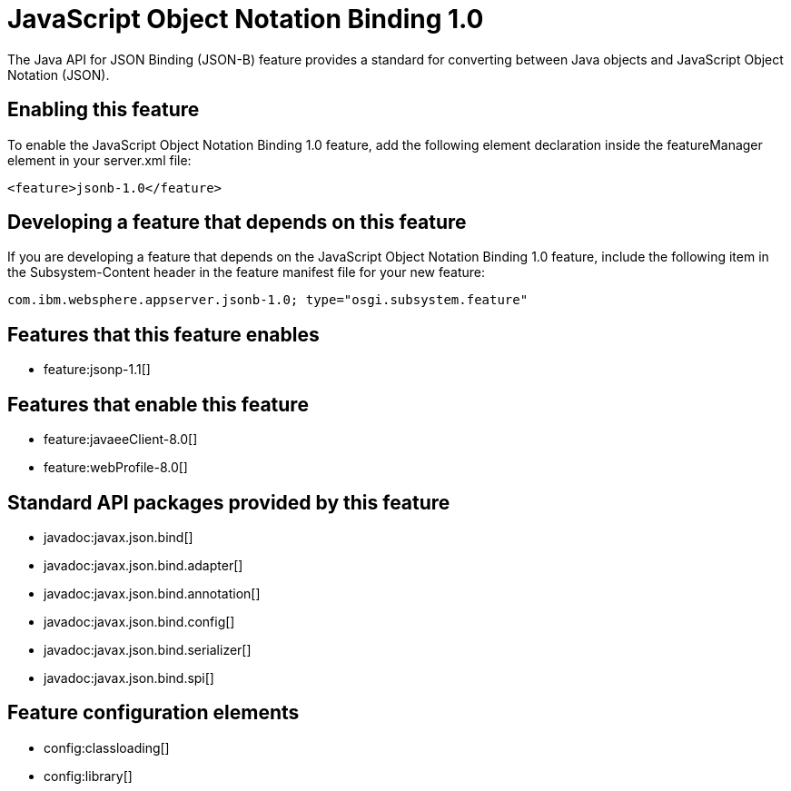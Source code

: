 = JavaScript Object Notation Binding 1.0
:stylesheet: ../feature.css
:linkcss: 
:nofooter: 

The Java API for JSON Binding (JSON-B) feature provides a standard for converting between Java objects and JavaScript Object Notation (JSON).

== Enabling this feature
To enable the JavaScript Object Notation Binding 1.0 feature, add the following element declaration inside the featureManager element in your server.xml file:


----
<feature>jsonb-1.0</feature>
----

== Developing a feature that depends on this feature
If you are developing a feature that depends on the JavaScript Object Notation Binding 1.0 feature, include the following item in the Subsystem-Content header in the feature manifest file for your new feature:


[source,]
----
com.ibm.websphere.appserver.jsonb-1.0; type="osgi.subsystem.feature"
----

== Features that this feature enables
* feature:jsonp-1.1[]

== Features that enable this feature
* feature:javaeeClient-8.0[]
* feature:webProfile-8.0[]

== Standard API packages provided by this feature
* javadoc:javax.json.bind[]
* javadoc:javax.json.bind.adapter[]
* javadoc:javax.json.bind.annotation[]
* javadoc:javax.json.bind.config[]
* javadoc:javax.json.bind.serializer[]
* javadoc:javax.json.bind.spi[]

== Feature configuration elements
* config:classloading[]
* config:library[]

